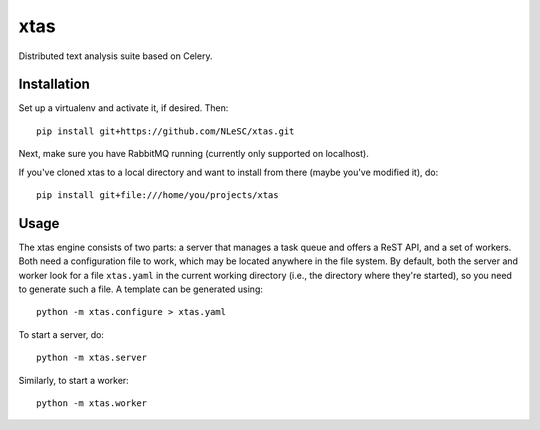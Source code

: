 xtas
====

Distributed text analysis suite based on Celery.


Installation
------------

Set up a virtualenv and activate it, if desired. Then::

    pip install git+https://github.com/NLeSC/xtas.git

Next, make sure you have RabbitMQ running (currently only supported on
localhost).

If you've cloned xtas to a local directory and want to install from there
(maybe you've modified it), do::

    pip install git+file:///home/you/projects/xtas


Usage
-----

The xtas engine consists of two parts: a server that manages a task queue and
offers a ReST API, and a set of workers. Both need a configuration file to
work, which may be located anywhere in the file system. By default, both the
server and worker look for a file ``xtas.yaml`` in the current working
directory (i.e., the directory where they're started), so you need to generate
such a file. A template can be generated using::

    python -m xtas.configure > xtas.yaml

To start a server, do::

    python -m xtas.server

Similarly, to start a worker::

    python -m xtas.worker
